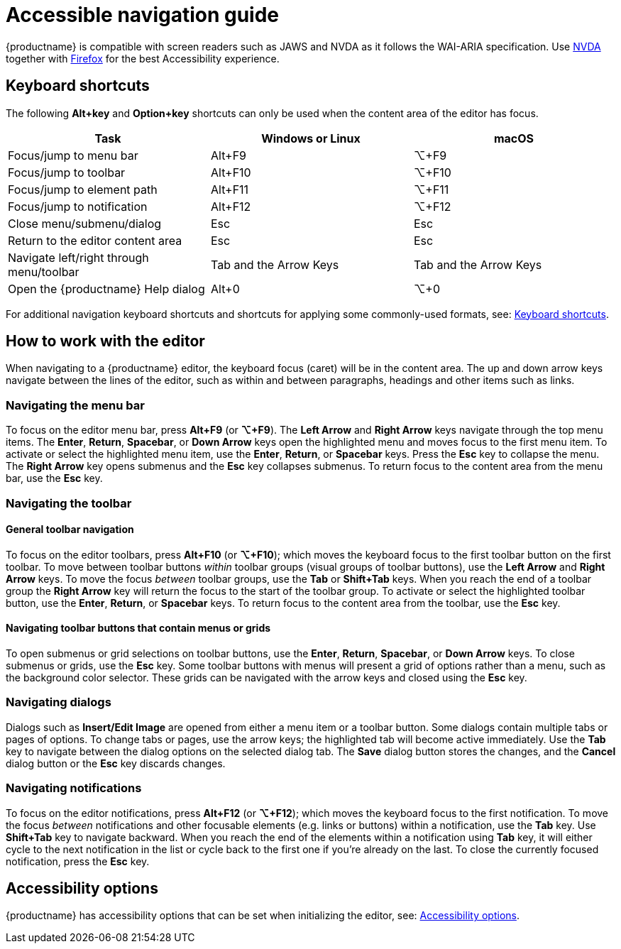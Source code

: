 = Accessible navigation guide
:navtitle: Accessibility Guide
:description_short: Learn how TinyMCE works with screen readers and how screen readers work with TinyMCE.
:description: Learn how TinyMCE works with screen readers and how screen readers work with TinyMCE.
:keywords: accessibility, wai, aria, jaws nvda

{productname} is compatible with screen readers such as JAWS and NVDA as it follows the WAI-ARIA specification. Use http://www.nvaccess.org/[NVDA] together with https://www.mozilla.org/en-US/firefox/products/[Firefox] for the best Accessibility experience.

== Keyboard shortcuts

The following *Alt+key* and *Option+key* shortcuts can only be used when the content area of the editor has focus.

[cols=",,",options="header"]
|===
|Task |Windows or Linux |macOS
|Focus/jump to menu bar |Alt+F9 |⌥+F9
|Focus/jump to toolbar |Alt+F10 |⌥+F10
|Focus/jump to element path |Alt+F11 |⌥+F11
|Focus/jump to notification |Alt+F12 |⌥+F12
|Close menu/submenu/dialog |Esc |Esc
|Return to the editor content area |Esc |Esc
|Navigate left/right through menu/toolbar |Tab and the Arrow Keys |Tab and the Arrow Keys
|Open the {productname} Help dialog |Alt+0 |⌥+0
|===

For additional navigation keyboard shortcuts and shortcuts for applying some commonly-used formats, see: xref:keyboard-shortcuts.adoc[Keyboard shortcuts].

== How to work with the editor

When navigating to a {productname} editor, the keyboard focus (caret) will be in the content area. The up and down arrow keys navigate between the lines of the editor, such as within and between paragraphs, headings and other items such as links.

=== Navigating the menu bar

To focus on the editor menu bar, press *Alt+F9* (or *⌥+F9*). The *Left Arrow* and *Right Arrow* keys navigate through the top menu items. The *Enter*, *Return*, *Spacebar*, or *Down Arrow* keys open the highlighted menu and moves focus to the first menu item. To activate or select the highlighted menu item, use the *Enter*, *Return*, or *Spacebar* keys. Press the *Esc* key to collapse the menu. The *Right Arrow* key opens submenus and the *Esc* key collapses submenus. To return focus to the content area from the menu bar, use the *Esc* key.

=== Navigating the toolbar

==== General toolbar navigation

To focus on the editor toolbars, press *Alt+F10* (or *⌥+F10*); which moves the keyboard focus to the first toolbar button on the first toolbar. To move between toolbar buttons _within_ toolbar groups (visual groups of toolbar buttons), use the *Left Arrow* and *Right Arrow* keys. To move the focus _between_ toolbar groups, use the *Tab* or *Shift+Tab* keys. When you reach the end of a toolbar group the *Right Arrow* key will return the focus to the start of the toolbar group. To activate or select the highlighted toolbar button, use the *Enter*, *Return*, or *Spacebar* keys. To return focus to the content area from the toolbar, use the *Esc* key.

==== Navigating toolbar buttons that contain menus or grids

To open submenus or grid selections on toolbar buttons, use the *Enter*, *Return*, *Spacebar*, or *Down Arrow* keys. To close submenus or grids, use the *Esc* key. Some toolbar buttons with menus will present a grid of options rather than a menu, such as the background color selector. These grids can be navigated with the arrow keys and closed using the *Esc* key.

=== Navigating dialogs

Dialogs such as *Insert/Edit Image* are opened from either a menu item or a toolbar button. Some dialogs contain multiple tabs or pages of options. To change tabs or pages, use the arrow keys; the highlighted tab will become active immediately. Use the *Tab* key to navigate between the dialog options on the selected dialog tab. The *Save* dialog button stores the changes, and the *Cancel* dialog button or the *Esc* key discards changes.

=== Navigating notifications

To focus on the editor notifications, press *Alt+F12* (or *⌥+F12*); which moves the keyboard focus to the first notification. To move the focus _between_ notifications and other focusable elements (e.g. links or buttons) within a notification, use the *Tab* key. Use *Shift+Tab* key to navigate backward. When you reach the end of the elements within a notification using *Tab* key, it will either cycle to the next notification in the list or cycle back to the first one if you're already on the last. To close the currently focused notification, press the *Esc* key.

== Accessibility options

{productname} has accessibility options that can be set when initializing the editor, see: xref:accessibility.adoc[Accessibility options].

